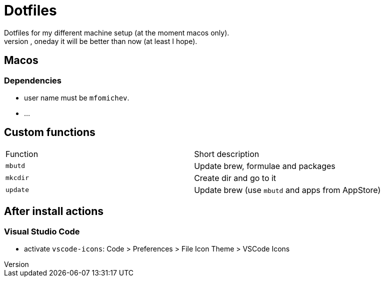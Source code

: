 = Dotfiles
Dotfiles for my different machine setup (at the moment macos only).
The repo structure is awful (as well as amount of repetability and platform dependency). However, oneday it will be better than now (at least I hope).

== Macos
=== Dependencies

- user name must be ``mfomichev``.
- ...

==  Custom functions

|===
|Function |Short description
|``mbutd`` |Update brew, formulae and packages
|``mkcdir`` |Create dir and go to it
|``update`` |Update brew (use ``mbutd`` and apps from AppStore)
|===

== After install actions
=== Visual Studio Code

* activate ``vscode-icons``: Code > Preferences > File Icon Theme > VSCode Icons


